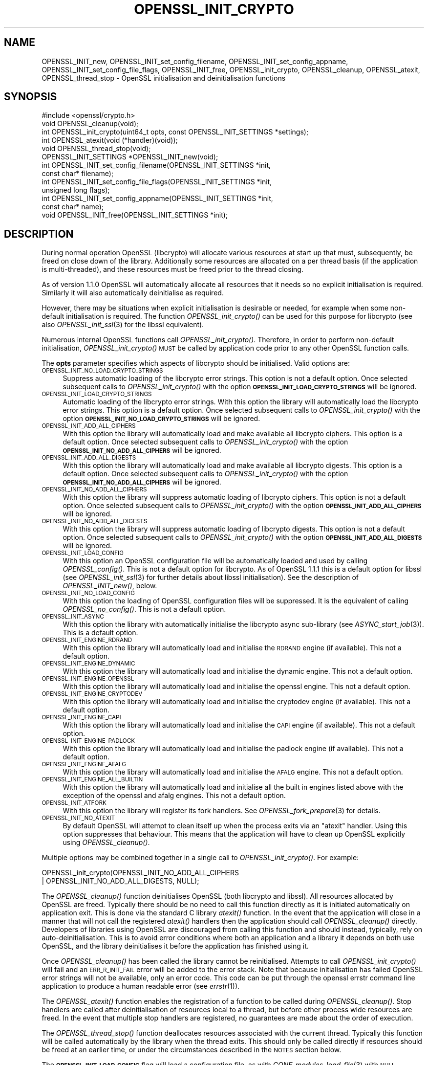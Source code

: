 .\" Automatically generated by Pod::Man 2.27 (Pod::Simple 3.28)
.\"
.\" Standard preamble:
.\" ========================================================================
.de Sp \" Vertical space (when we can't use .PP)
.if t .sp .5v
.if n .sp
..
.de Vb \" Begin verbatim text
.ft CW
.nf
.ne \\$1
..
.de Ve \" End verbatim text
.ft R
.fi
..
.\" Set up some character translations and predefined strings.  \*(-- will
.\" give an unbreakable dash, \*(PI will give pi, \*(L" will give a left
.\" double quote, and \*(R" will give a right double quote.  \*(C+ will
.\" give a nicer C++.  Capital omega is used to do unbreakable dashes and
.\" therefore won't be available.  \*(C` and \*(C' expand to `' in nroff,
.\" nothing in troff, for use with C<>.
.tr \(*W-
.ds C+ C\v'-.1v'\h'-1p'\s-2+\h'-1p'+\s0\v'.1v'\h'-1p'
.ie n \{\
.    ds -- \(*W-
.    ds PI pi
.    if (\n(.H=4u)&(1m=24u) .ds -- \(*W\h'-12u'\(*W\h'-12u'-\" diablo 10 pitch
.    if (\n(.H=4u)&(1m=20u) .ds -- \(*W\h'-12u'\(*W\h'-8u'-\"  diablo 12 pitch
.    ds L" ""
.    ds R" ""
.    ds C` ""
.    ds C' ""
'br\}
.el\{\
.    ds -- \|\(em\|
.    ds PI \(*p
.    ds L" ``
.    ds R" ''
.    ds C`
.    ds C'
'br\}
.\"
.\" Escape single quotes in literal strings from groff's Unicode transform.
.ie \n(.g .ds Aq \(aq
.el       .ds Aq '
.\"
.\" If the F register is turned on, we'll generate index entries on stderr for
.\" titles (.TH), headers (.SH), subsections (.SS), items (.Ip), and index
.\" entries marked with X<> in POD.  Of course, you'll have to process the
.\" output yourself in some meaningful fashion.
.\"
.\" Avoid warning from groff about undefined register 'F'.
.de IX
..
.nr rF 0
.if \n(.g .if rF .nr rF 1
.if (\n(rF:(\n(.g==0)) \{
.    if \nF \{
.        de IX
.        tm Index:\\$1\t\\n%\t"\\$2"
..
.        if !\nF==2 \{
.            nr % 0
.            nr F 2
.        \}
.    \}
.\}
.rr rF
.\"
.\" Accent mark definitions (@(#)ms.acc 1.5 88/02/08 SMI; from UCB 4.2).
.\" Fear.  Run.  Save yourself.  No user-serviceable parts.
.    \" fudge factors for nroff and troff
.if n \{\
.    ds #H 0
.    ds #V .8m
.    ds #F .3m
.    ds #[ \f1
.    ds #] \fP
.\}
.if t \{\
.    ds #H ((1u-(\\\\n(.fu%2u))*.13m)
.    ds #V .6m
.    ds #F 0
.    ds #[ \&
.    ds #] \&
.\}
.    \" simple accents for nroff and troff
.if n \{\
.    ds ' \&
.    ds ` \&
.    ds ^ \&
.    ds , \&
.    ds ~ ~
.    ds /
.\}
.if t \{\
.    ds ' \\k:\h'-(\\n(.wu*8/10-\*(#H)'\'\h"|\\n:u"
.    ds ` \\k:\h'-(\\n(.wu*8/10-\*(#H)'\`\h'|\\n:u'
.    ds ^ \\k:\h'-(\\n(.wu*10/11-\*(#H)'^\h'|\\n:u'
.    ds , \\k:\h'-(\\n(.wu*8/10)',\h'|\\n:u'
.    ds ~ \\k:\h'-(\\n(.wu-\*(#H-.1m)'~\h'|\\n:u'
.    ds / \\k:\h'-(\\n(.wu*8/10-\*(#H)'\z\(sl\h'|\\n:u'
.\}
.    \" troff and (daisy-wheel) nroff accents
.ds : \\k:\h'-(\\n(.wu*8/10-\*(#H+.1m+\*(#F)'\v'-\*(#V'\z.\h'.2m+\*(#F'.\h'|\\n:u'\v'\*(#V'
.ds 8 \h'\*(#H'\(*b\h'-\*(#H'
.ds o \\k:\h'-(\\n(.wu+\w'\(de'u-\*(#H)/2u'\v'-.3n'\*(#[\z\(de\v'.3n'\h'|\\n:u'\*(#]
.ds d- \h'\*(#H'\(pd\h'-\w'~'u'\v'-.25m'\f2\(hy\fP\v'.25m'\h'-\*(#H'
.ds D- D\\k:\h'-\w'D'u'\v'-.11m'\z\(hy\v'.11m'\h'|\\n:u'
.ds th \*(#[\v'.3m'\s+1I\s-1\v'-.3m'\h'-(\w'I'u*2/3)'\s-1o\s+1\*(#]
.ds Th \*(#[\s+2I\s-2\h'-\w'I'u*3/5'\v'-.3m'o\v'.3m'\*(#]
.ds ae a\h'-(\w'a'u*4/10)'e
.ds Ae A\h'-(\w'A'u*4/10)'E
.    \" corrections for vroff
.if v .ds ~ \\k:\h'-(\\n(.wu*9/10-\*(#H)'\s-2\u~\d\s+2\h'|\\n:u'
.if v .ds ^ \\k:\h'-(\\n(.wu*10/11-\*(#H)'\v'-.4m'^\v'.4m'\h'|\\n:u'
.    \" for low resolution devices (crt and lpr)
.if \n(.H>23 .if \n(.V>19 \
\{\
.    ds : e
.    ds 8 ss
.    ds o a
.    ds d- d\h'-1'\(ga
.    ds D- D\h'-1'\(hy
.    ds th \o'bp'
.    ds Th \o'LP'
.    ds ae ae
.    ds Ae AE
.\}
.rm #[ #] #H #V #F C
.\" ========================================================================
.\"
.IX Title "OPENSSL_INIT_CRYPTO 3"
.TH OPENSSL_INIT_CRYPTO 3 "2019-02-26" "1.1.1b" "OpenSSL"
.\" For nroff, turn off justification.  Always turn off hyphenation; it makes
.\" way too many mistakes in technical documents.
.if n .ad l
.nh
.SH "NAME"
OPENSSL_INIT_new, OPENSSL_INIT_set_config_filename, OPENSSL_INIT_set_config_appname, OPENSSL_INIT_set_config_file_flags, OPENSSL_INIT_free, OPENSSL_init_crypto, OPENSSL_cleanup, OPENSSL_atexit, OPENSSL_thread_stop \- OpenSSL initialisation and deinitialisation functions
.SH "SYNOPSIS"
.IX Header "SYNOPSIS"
.Vb 1
\& #include <openssl/crypto.h>
\&
\& void OPENSSL_cleanup(void);
\& int OPENSSL_init_crypto(uint64_t opts, const OPENSSL_INIT_SETTINGS *settings);
\& int OPENSSL_atexit(void (*handler)(void));
\& void OPENSSL_thread_stop(void);
\&
\& OPENSSL_INIT_SETTINGS *OPENSSL_INIT_new(void);
\& int OPENSSL_INIT_set_config_filename(OPENSSL_INIT_SETTINGS *init,
\&                                      const char* filename);
\& int OPENSSL_INIT_set_config_file_flags(OPENSSL_INIT_SETTINGS *init,
\&                                        unsigned long flags);
\& int OPENSSL_INIT_set_config_appname(OPENSSL_INIT_SETTINGS *init,
\&                                     const char* name);
\& void OPENSSL_INIT_free(OPENSSL_INIT_SETTINGS *init);
.Ve
.SH "DESCRIPTION"
.IX Header "DESCRIPTION"
During normal operation OpenSSL (libcrypto) will allocate various resources at
start up that must, subsequently, be freed on close down of the library.
Additionally some resources are allocated on a per thread basis (if the
application is multi-threaded), and these resources must be freed prior to the
thread closing.
.PP
As of version 1.1.0 OpenSSL will automatically allocate all resources that it
needs so no explicit initialisation is required. Similarly it will also
automatically deinitialise as required.
.PP
However, there may be situations when explicit initialisation is desirable or
needed, for example when some non-default initialisation is required. The
function \fIOPENSSL_init_crypto()\fR can be used for this purpose for
libcrypto (see also \fIOPENSSL_init_ssl\fR\|(3) for the libssl
equivalent).
.PP
Numerous internal OpenSSL functions call \fIOPENSSL_init_crypto()\fR.
Therefore, in order to perform non-default initialisation,
\&\fIOPENSSL_init_crypto()\fR \s-1MUST\s0 be called by application code prior to
any other OpenSSL function calls.
.PP
The \fBopts\fR parameter specifies which aspects of libcrypto should be
initialised. Valid options are:
.IP "\s-1OPENSSL_INIT_NO_LOAD_CRYPTO_STRINGS\s0" 4
.IX Item "OPENSSL_INIT_NO_LOAD_CRYPTO_STRINGS"
Suppress automatic loading of the libcrypto error strings. This option is
not a default option. Once selected subsequent calls to
\&\fIOPENSSL_init_crypto()\fR with the option
\&\fB\s-1OPENSSL_INIT_LOAD_CRYPTO_STRINGS\s0\fR will be ignored.
.IP "\s-1OPENSSL_INIT_LOAD_CRYPTO_STRINGS\s0" 4
.IX Item "OPENSSL_INIT_LOAD_CRYPTO_STRINGS"
Automatic loading of the libcrypto error strings. With this option the
library will automatically load the libcrypto error strings.
This option is a default option. Once selected subsequent calls to
\&\fIOPENSSL_init_crypto()\fR with the option
\&\fB\s-1OPENSSL_INIT_NO_LOAD_CRYPTO_STRINGS\s0\fR will be ignored.
.IP "\s-1OPENSSL_INIT_ADD_ALL_CIPHERS\s0" 4
.IX Item "OPENSSL_INIT_ADD_ALL_CIPHERS"
With this option the library will automatically load and make available all
libcrypto ciphers. This option is a default option. Once selected subsequent
calls to \fIOPENSSL_init_crypto()\fR with the option
\&\fB\s-1OPENSSL_INIT_NO_ADD_ALL_CIPHERS\s0\fR will be ignored.
.IP "\s-1OPENSSL_INIT_ADD_ALL_DIGESTS\s0" 4
.IX Item "OPENSSL_INIT_ADD_ALL_DIGESTS"
With this option the library will automatically load and make available all
libcrypto digests. This option is a default option. Once selected subsequent
calls to \fIOPENSSL_init_crypto()\fR with the option
\&\fB\s-1OPENSSL_INIT_NO_ADD_ALL_CIPHERS\s0\fR will be ignored.
.IP "\s-1OPENSSL_INIT_NO_ADD_ALL_CIPHERS\s0" 4
.IX Item "OPENSSL_INIT_NO_ADD_ALL_CIPHERS"
With this option the library will suppress automatic loading of libcrypto
ciphers. This option is not a default option. Once selected subsequent
calls to \fIOPENSSL_init_crypto()\fR with the option
\&\fB\s-1OPENSSL_INIT_ADD_ALL_CIPHERS\s0\fR will be ignored.
.IP "\s-1OPENSSL_INIT_NO_ADD_ALL_DIGESTS\s0" 4
.IX Item "OPENSSL_INIT_NO_ADD_ALL_DIGESTS"
With this option the library will suppress automatic loading of libcrypto
digests. This option is not a default option. Once selected subsequent
calls to \fIOPENSSL_init_crypto()\fR with the option
\&\fB\s-1OPENSSL_INIT_ADD_ALL_DIGESTS\s0\fR will be ignored.
.IP "\s-1OPENSSL_INIT_LOAD_CONFIG\s0" 4
.IX Item "OPENSSL_INIT_LOAD_CONFIG"
With this option an OpenSSL configuration file will be automatically loaded and
used by calling \fIOPENSSL_config()\fR. This is not a default option for libcrypto.
As of OpenSSL 1.1.1 this is a default option for libssl (see
\&\fIOPENSSL_init_ssl\fR\|(3) for further details about libssl initialisation). See the
description of \fIOPENSSL_INIT_new()\fR, below.
.IP "\s-1OPENSSL_INIT_NO_LOAD_CONFIG\s0" 4
.IX Item "OPENSSL_INIT_NO_LOAD_CONFIG"
With this option the loading of OpenSSL configuration files will be suppressed.
It is the equivalent of calling \fIOPENSSL_no_config()\fR. This is not a default
option.
.IP "\s-1OPENSSL_INIT_ASYNC\s0" 4
.IX Item "OPENSSL_INIT_ASYNC"
With this option the library with automatically initialise the libcrypto async
sub-library (see \fIASYNC_start_job\fR\|(3)). This is a default option.
.IP "\s-1OPENSSL_INIT_ENGINE_RDRAND\s0" 4
.IX Item "OPENSSL_INIT_ENGINE_RDRAND"
With this option the library will automatically load and initialise the
\&\s-1RDRAND\s0 engine (if available). This not a default option.
.IP "\s-1OPENSSL_INIT_ENGINE_DYNAMIC\s0" 4
.IX Item "OPENSSL_INIT_ENGINE_DYNAMIC"
With this option the library will automatically load and initialise the
dynamic engine. This not a default option.
.IP "\s-1OPENSSL_INIT_ENGINE_OPENSSL\s0" 4
.IX Item "OPENSSL_INIT_ENGINE_OPENSSL"
With this option the library will automatically load and initialise the
openssl engine. This not a default option.
.IP "\s-1OPENSSL_INIT_ENGINE_CRYPTODEV\s0" 4
.IX Item "OPENSSL_INIT_ENGINE_CRYPTODEV"
With this option the library will automatically load and initialise the
cryptodev engine (if available). This not a default option.
.IP "\s-1OPENSSL_INIT_ENGINE_CAPI\s0" 4
.IX Item "OPENSSL_INIT_ENGINE_CAPI"
With this option the library will automatically load and initialise the
\&\s-1CAPI\s0 engine (if available). This not a default option.
.IP "\s-1OPENSSL_INIT_ENGINE_PADLOCK\s0" 4
.IX Item "OPENSSL_INIT_ENGINE_PADLOCK"
With this option the library will automatically load and initialise the
padlock engine (if available). This not a default option.
.IP "\s-1OPENSSL_INIT_ENGINE_AFALG\s0" 4
.IX Item "OPENSSL_INIT_ENGINE_AFALG"
With this option the library will automatically load and initialise the
\&\s-1AFALG\s0 engine. This not a default option.
.IP "\s-1OPENSSL_INIT_ENGINE_ALL_BUILTIN\s0" 4
.IX Item "OPENSSL_INIT_ENGINE_ALL_BUILTIN"
With this option the library will automatically load and initialise all the
built in engines listed above with the exception of the openssl and afalg
engines. This not a default option.
.IP "\s-1OPENSSL_INIT_ATFORK\s0" 4
.IX Item "OPENSSL_INIT_ATFORK"
With this option the library will register its fork handlers.
See \fIOPENSSL_fork_prepare\fR\|(3) for details.
.IP "\s-1OPENSSL_INIT_NO_ATEXIT\s0" 4
.IX Item "OPENSSL_INIT_NO_ATEXIT"
By default OpenSSL will attempt to clean itself up when the process exits via an
\&\*(L"atexit\*(R" handler. Using this option suppresses that behaviour. This means that
the application will have to clean up OpenSSL explicitly using
\&\fIOPENSSL_cleanup()\fR.
.PP
Multiple options may be combined together in a single call to
\&\fIOPENSSL_init_crypto()\fR. For example:
.PP
.Vb 2
\& OPENSSL_init_crypto(OPENSSL_INIT_NO_ADD_ALL_CIPHERS
\&                     | OPENSSL_INIT_NO_ADD_ALL_DIGESTS, NULL);
.Ve
.PP
The \fIOPENSSL_cleanup()\fR function deinitialises OpenSSL (both libcrypto
and libssl). All resources allocated by OpenSSL are freed. Typically there
should be no need to call this function directly as it is initiated
automatically on application exit. This is done via the standard C library
\&\fIatexit()\fR function. In the event that the application will close in a manner
that will not call the registered \fIatexit()\fR handlers then the application should
call \fIOPENSSL_cleanup()\fR directly. Developers of libraries using OpenSSL
are discouraged from calling this function and should instead, typically, rely
on auto-deinitialisation. This is to avoid error conditions where both an
application and a library it depends on both use OpenSSL, and the library
deinitialises it before the application has finished using it.
.PP
Once \fIOPENSSL_cleanup()\fR has been called the library cannot be reinitialised.
Attempts to call \fIOPENSSL_init_crypto()\fR will fail and an \s-1ERR_R_INIT_FAIL\s0 error
will be added to the error stack. Note that because initialisation has failed
OpenSSL error strings will not be available, only an error code. This code can
be put through the openssl errstr command line application to produce a human
readable error (see \fIerrstr\fR\|(1)).
.PP
The \fIOPENSSL_atexit()\fR function enables the registration of a
function to be called during \fIOPENSSL_cleanup()\fR. Stop handlers are
called after deinitialisation of resources local to a thread, but before other
process wide resources are freed. In the event that multiple stop handlers are
registered, no guarantees are made about the order of execution.
.PP
The \fIOPENSSL_thread_stop()\fR function deallocates resources associated
with the current thread. Typically this function will be called automatically by
the library when the thread exits. This should only be called directly if
resources should be freed at an earlier time, or under the circumstances
described in the \s-1NOTES\s0 section below.
.PP
The \fB\s-1OPENSSL_INIT_LOAD_CONFIG\s0\fR flag will load a configuration file, as with
\&\fICONF_modules_load_file\fR\|(3) with \s-1NULL\s0 filename and application name and the
\&\fB\s-1CONF_MFLAGS_IGNORE_MISSING_FILE\s0\fR, \fB\s-1CONF_MFLAGS_IGNORE_RETURN_CODES\s0\fR  and
\&\fB\s-1CONF_MFLAGS_DEFAULT_SECTION\s0\fR flags.
The filename, application name, and flags can be customized by providing a
non-null \fB\s-1OPENSSL_INIT_SETTINGS\s0\fR object.
The object can be allocated via \fB\f(BIOPENSSL_init_new()\fB\fR.
The \fB\f(BIOPENSSL_INIT_set_config_filename()\fB\fR function can be used to specify a
non-default filename, which is copied and need not refer to persistent storage.
Similarly, \fIOPENSSL_INIT_set_config_appname()\fR can be used to specify a
non-default application name.
Finally, OPENSSL_INIT_set_file_flags can be used to specify non-default flags.
If the \fB\s-1CONF_MFLAGS_IGNORE_RETURN_CODES\s0\fR flag is not included, any errors in
the configuration file will cause an error return from \fBOPENSSL_init_crypto\fR
or indirectly \fIOPENSSL_init_ssl\fR\|(3).
The object can be released with \fIOPENSSL_INIT_free()\fR when done.
.SH "NOTES"
.IX Header "NOTES"
Resources local to a thread are deallocated automatically when the thread exits
(e.g. in a pthreads environment, when \fIpthread_exit()\fR is called). On Windows
platforms this is done in response to a \s-1DLL_THREAD_DETACH\s0 message being sent to
the libcrypto32.dll entry point. Some windows functions may cause threads to exit
without sending this message (for example \fIExitProcess()\fR). If the application
uses such functions, then the application must free up OpenSSL resources
directly via a call to \fIOPENSSL_thread_stop()\fR on each thread. Similarly this
message will also not be sent if OpenSSL is linked statically, and therefore
applications using static linking should also call \fIOPENSSL_thread_stop()\fR on each
thread. Additionally if OpenSSL is loaded dynamically via \fILoadLibrary()\fR and the
threads are not destroyed until after \fIFreeLibrary()\fR is called then each thread
should call \fIOPENSSL_thread_stop()\fR prior to the \fIFreeLibrary()\fR call.
.PP
On Linux/Unix where OpenSSL has been loaded via \fIdlopen()\fR and the application is
multi-threaded and if \fIdlclose()\fR is subsequently called prior to the threads
being destroyed then OpenSSL will not be able to deallocate resources associated
with those threads. The application should either call \fIOPENSSL_thread_stop()\fR on
each thread prior to the \fIdlclose()\fR call, or alternatively the original \fIdlopen()\fR
call should use the \s-1RTLD_NODELETE\s0 flag (where available on the platform).
.SH "RETURN VALUES"
.IX Header "RETURN VALUES"
The functions OPENSSL_init_crypto, \fIOPENSSL_atexit()\fR and
\&\fIOPENSSL_INIT_set_config_appname()\fR return 1 on success or 0 on error.
.SH "SEE ALSO"
.IX Header "SEE ALSO"
\&\fIOPENSSL_init_ssl\fR\|(3)
.SH "HISTORY"
.IX Header "HISTORY"
The \fIOPENSSL_init_crypto()\fR, \fIOPENSSL_cleanup()\fR, \fIOPENSSL_atexit()\fR,
\&\fIOPENSSL_thread_stop()\fR, \fIOPENSSL_INIT_new()\fR, \fIOPENSSL_INIT_set_config_appname()\fR
and \fIOPENSSL_INIT_free()\fR functions were added in OpenSSL 1.1.0.
.SH "COPYRIGHT"
.IX Header "COPYRIGHT"
Copyright 2016\-2019 The OpenSSL Project Authors. All Rights Reserved.
.PP
Licensed under the OpenSSL license (the \*(L"License\*(R").  You may not use
this file except in compliance with the License.  You can obtain a copy
in the file \s-1LICENSE\s0 in the source distribution or at
<https://www.openssl.org/source/license.html>.
